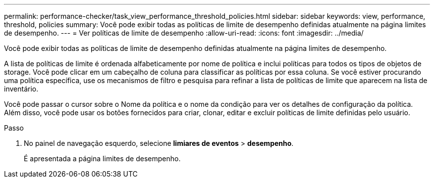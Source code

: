 ---
permalink: performance-checker/task_view_performance_threshold_policies.html 
sidebar: sidebar 
keywords: view, performance, threshold, policies 
summary: Você pode exibir todas as políticas de limite de desempenho definidas atualmente na página limites de desempenho. 
---
= Ver políticas de limite de desempenho
:allow-uri-read: 
:icons: font
:imagesdir: ../media/


[role="lead"]
Você pode exibir todas as políticas de limite de desempenho definidas atualmente na página limites de desempenho.

A lista de políticas de limite é ordenada alfabeticamente por nome de política e inclui políticas para todos os tipos de objetos de storage. Você pode clicar em um cabeçalho de coluna para classificar as políticas por essa coluna. Se você estiver procurando uma política específica, use os mecanismos de filtro e pesquisa para refinar a lista de políticas de limite que aparecem na lista de inventário.

Você pode passar o cursor sobre o Nome da política e o nome da condição para ver os detalhes de configuração da política. Além disso, você pode usar os botões fornecidos para criar, clonar, editar e excluir políticas de limite definidas pelo usuário.

.Passo
. No painel de navegação esquerdo, selecione *limiares de eventos* > *desempenho*.
+
É apresentada a página limites de desempenho.


